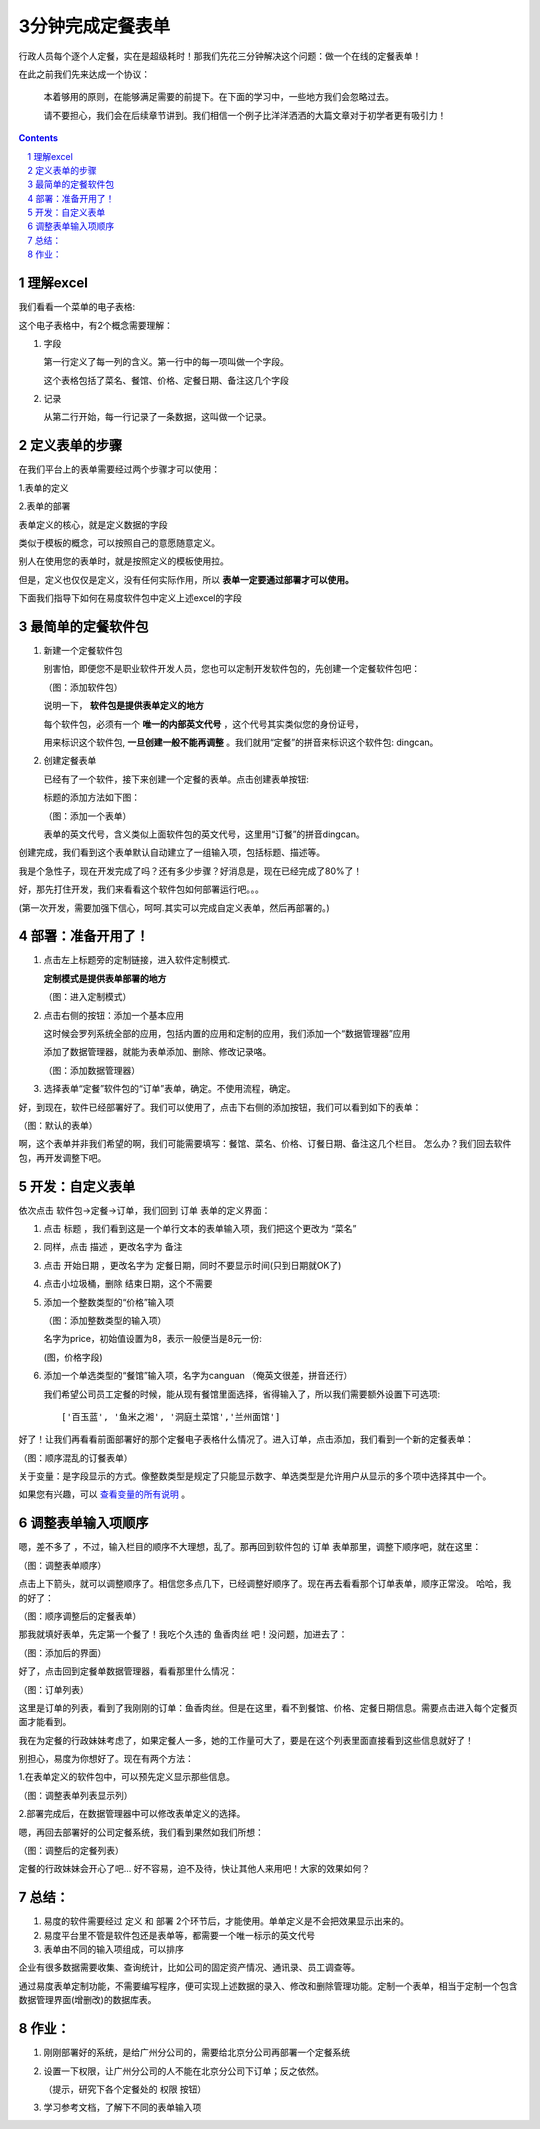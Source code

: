 ==========================================
3分钟完成定餐表单
==========================================

行政人员每个逐个人定餐，实在是超级耗时！那我们先花三分钟解决这个问题：做一个在线的定餐表单！ 

在此之前我们先来达成一个协议：

  本着够用的原则，在能够满足需要的前提下。在下面的学习中，一些地方我们会忽略过去。

  请不要担心，我们会在后续章节讲到。我们相信一个例子比洋洋洒洒的大篇文章对于初学者更有吸引力！
 
.. contents::
.. sectnum::

理解excel
======================

我们看看一个菜单的电子表格:

.. image:: img/dm-excel.jpg

这个电子表格中，有2个概念需要理解：

1. 字段

   第一行定义了每一列的含义。第一行中的每一项叫做一个字段。

   这个表格包括了菜名、餐馆、价格、定餐日期、备注这几个字段

2. 记录

   从第二行开始，每一行记录了一条数据，这叫做一个记录。

定义表单的步骤
======================
在我们平台上的表单需要经过两个步骤才可以使用：

1.表单的定义

2.表单的部署

表单定义的核心，就是定义数据的字段

类似于模板的概念，可以按照自己的意愿随意定义。

别人在使用您的表单时，就是按照定义的模板使用拉。

但是，定义也仅仅是定义，没有任何实际作用，所以  **表单一定要通过部署才可以使用。**

下面我们指导下如何在易度软件包中定义上述excel的字段

最简单的定餐软件包
============================
1. 新建一个定餐软件包

   别害怕，即便您不是职业软件开发人员，您也可以定制开发软件包的，先创建一个定餐软件包吧：

   .. image:: img/newpkg.png
      :width: 600

   （图：添加软件包）

   说明一下， **软件包是提供表单定义的地方** 
   
   每个软件包，必须有一个 **唯一的内部英文代号** ，这个代号其实类似您的身份证号，
   
   用来标识这个软件包,  **一旦创建一般不能再调整** 。我们就用“定餐”的拼音来标识这个软件包: dingcan。

2. 创建定餐表单

   已经有了一个软件，接下来创建一个定餐的表单。点击创建表单按钮:

   .. image:: img/addform1.png

   标题的添加方法如下图：

   .. image:: img/addform2.png

   （图：添加一个表单）

   表单的英文代号，含义类似上面软件包的英文代号，这里用“订餐”的拼音dingcan。

创建完成，我们看到这个表单默认自动建立了一组输入项，包括标题、描述等。

.. image:: img/defaultform.png

我是个急性子，现在开发完成了吗？还有多少步骤？好消息是，现在已经完成了80%了！

好，那先打住开发，我们来看看这个软件包如何部署运行吧。。。

(第一次开发，需要加强下信心，呵呵.其实可以完成自定义表单，然后再部署的。)

部署：准备开用了！
==============================
1. 点击左上标题旁的定制链接，进入软件定制模式.

   **定制模式是提供表单部署的地方**

   .. image:: img/customize.png
 
   （图：进入定制模式）

2. 点击右侧的按钮：添加一个基本应用

   这时候会罗列系统全部的应用，包括内置的应用和定制的应用，我们添加一个“数据管理器”应用

   添加了数据管理器，就能为表单添加、删除、修改记录咯。

   .. image:: img/addapp.jpg

   （图：添加数据管理器）

3. 选择表单“定餐”软件包的“订单”表单，确定。不使用流程，确定。

   .. image:: img/addspreadsheet.png

好，到现在，软件已经部署好了。我们可以使用了，点击下右侧的添加按钮，我们可以看到如下的表单：

.. image:: img/newsheet1.png
   :width: 600

（图：默认的表单）

啊，这个表单并非我们希望的啊，我们可能需要填写：餐馆、菜名、价格、订餐日期、备注这几个栏目。
怎么办？我们回去软件包，再开发调整下吧。

开发：自定义表单
========================
依次点击 软件包->定餐->订单，我们回到 订单 表单的定义界面：

1. 点击 标题 ，我们看到这是一个单行文本的表单输入项，我们把这个更改为 “菜名”

   .. image:: img/changetitle.png
      :width: 600

2. 同样，点击 描述 ，更改名字为 备注
3. 点击 开始日期 ，更改名字为 定餐日期，同时不要显示时间(只到日期就OK了)
4. 点击小垃圾桶，删除 结束日期，这个不需要
5. 添加一个整数类型的“价格”输入项

   .. image:: img/addfield.png

   （图：添加整数类型的输入项）

   名字为price，初始值设置为8，表示一般便当是8元一份:

   .. image:: img/pricefield.png

   (图，价格字段)

6. 添加一个单选类型的“餐馆”输入项，名字为canguan （俺英文很差，拼音还行）

   .. image:: img/radio-canguan.jpg

   我们希望公司员工定餐的时候，能从现有餐馆里面选择，省得输入了，所以我们需要额外设置下可选项::

    ['百玉蓝', '鱼米之湘', '洞庭土菜馆','兰州面馆']

好了！让我们再看看前面部署好的那个定餐电子表格什么情况了。进入订单，点击添加，我们看到一个新的定餐表单：

.. image:: img/wrongform.png

（图：顺序混乱的订餐表单）

关于变量：是字段显示的方式。像整数类型是规定了只能显示数字、单选类型是允许用户从显示的多个项中选择其中一个。

如果您有兴趣，可以 查看变量的所有说明_ 。

.. _查看变量的所有说明: ./fields.rst

调整表单输入项顺序
=============================
嗯，差不多了 ，不过，输入栏目的顺序不大理想，乱了。那再回到软件包的 订单 表单那里，调整下顺序吧，就在这里：

.. image:: img/orderfields.png

（图：调整表单顺序）

点击上下箭头，就可以调整顺序了。相信您多点几下，已经调整好顺序了。现在再去看看那个订单表单，顺序正常没。
哈哈，我的好了：

.. image:: img/rightform.png

（图：顺序调整后的定餐表单）

那我就填好表单，先定第一个餐了！我吃个久违的 鱼香肉丝 吧！没问题，加进去了：


.. image:: img/savedform.png

（图：添加后的界面）

好了，点击回到定餐单数据管理器，看看那里什么情况：

.. image:: img/list.png

（图：订单列表）

这里是订单的列表，看到了我刚刚的订单：鱼香肉丝。但是在这里，看不到餐馆、价格、定餐日期信息。需要点击进入每个定餐页面才能看到。

我在为定餐的行政妹妹考虑了，如果定餐人一多，她的工作量可大了，要是在这个列表里面直接看到这些信息就好了！

别担心，易度为你想好了。现在有两个方法：

1.在表单定义的软件包中，可以预先定义显示那些信息。

.. image:: img/displayedcolumns.png
   :width: 600

（图：调整表单列表显示列）

2.部署完成后，在数据管理器中可以修改表单定义的选择。

.. image:: img/displayedcolumns-2.jpg

嗯，再回去部署好的公司定餐系统，我们看到果然如我们所想：

.. image::  img/newlist.png

（图：调整后的定餐列表）

定餐的行政妹妹会开心了吧... 好不容易，迫不及待，快让其他人来用吧！大家的效果如何？

总结：
============================
#) 易度的软件需要经过 定义 和 部署 2个环节后，才能使用。单单定义是不会把效果显示出来的。
#) 易度平台里不管是软件包还是表单等，都需要一个唯一标示的英文代号
#) 表单由不同的输入项组成，可以排序

企业有很多数据需要收集、查询统计，比如公司的固定资产情况、通讯录、员工调查等。

通过易度表单定制功能，不需要编写程序，便可实现上述数据的录入、修改和删除管理功能。定制一个表单，相当于定制一个包含数据管理界面(增删改)的数据库表。

作业：
==============================
1. 刚刚部署好的系统，是给广州分公司的，需要给北京分公司再部署一个定餐系统
2. 设置一下权限，让广州分公司的人不能在北京分公司下订单；反之依然。

   （提示，研究下各个定餐处的 权限 按钮）

3. 学习参考文档，了解下不同的表单输入项
